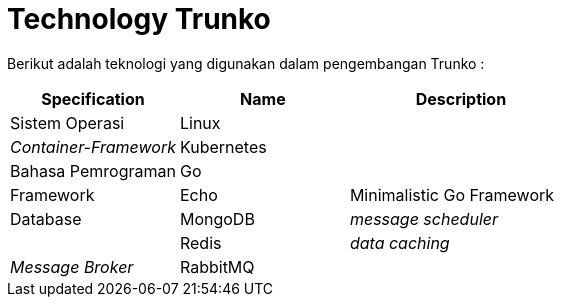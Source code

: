 = Technology Trunko

Berikut adalah teknologi yang digunakan dalam pengembangan Trunko :

[cols="30%,30%,40%",frame=all, grid=all]
|===
^.^h| *Specification* 
^.^h| *Name* 
^.^h| *Description*

| Sistem Operasi
| Linux 
|

| _Container-Framework_ 
| Kubernetes 
|

| Bahasa Pemrograman 
| Go 
|

| Framework 
| Echo 
| Minimalistic Go Framework

| Database 
| MongoDB 
| _message scheduler_

|  
| Redis 
| _data caching_

| _Message Broker_ 
| RabbitMQ 
|
|===
